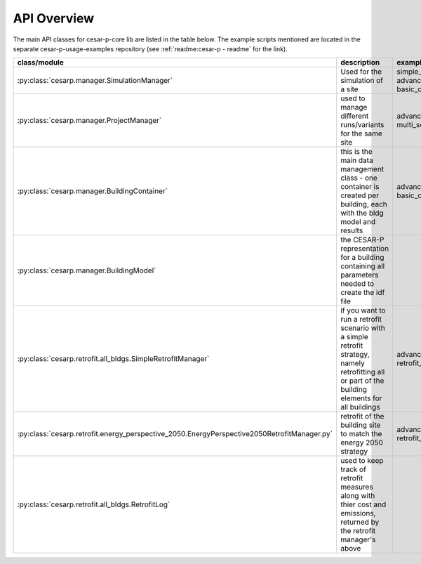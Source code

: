 API Overview
=================

The main API classes for cesar-p-core lib are listed in the table below.
The example scripts mentioned are located in the separate cesar-p-usage-examples repository (see :ref:`readme:cesar-p - readme` for the link).

=============================================================================================== ================================================= ==========================================================
class/module                                                                                    description                                        example
=============================================================================================== ================================================= ==========================================================
:py:class:`cesarp.manager.SimulationManager`                                                    Used for the simulation of a site                 simple_example/
                                                                                                                                                  simple_run.py
                                                                                                                                                  advanced_example/
                                                                                                                                                  basic_cesar_usage.py

:py:class:`cesarp.manager.ProjectManager`                                                       used to manage different runs/variants for the    advanced_example/
                                                                                                same site                                         multi_scenario/
                                                                                                                                                  multi_scenarios.py

:py:class:`cesarp.manager.BuildingContainer`                                                    this is the main data management class - one       advanced_example/
                                                                                                container is created per building,                 basic_cesar_usage.py::load_from_disk
                                                                                                each with the bldg model and results

:py:class:`cesarp.manager.BuildingModel`                                                        the CESAR-P representation for a building
                                                                                                containing all parameters needed to create the 
                                                                                                idf file

:py:class:`cesarp.retrofit.all_bldgs.SimpleRetrofitManager`                                     if you want to run a retrofit scenario with        advanced_example/
                                                                                                a simple retrofit strategy, namely retrofitting    retrofit_simple_example.py
                                                                                                all or part of the building elements for all 
                                                                                                buildings

:py:class:`cesarp.retrofit.energy_perspective_2050.EnergyPerspective2050RetrofitManager.py`     retrofit of the building site to match the         advanced_example/
                                                                                                energy 2050 strategy                               retrofit_energy_strategy2050_example.py

:py:class:`cesarp.retrofit.all_bldgs.RetrofitLog`                                               used to keep track of retrofit measures along
                                                                                                with thier cost and emissions, returned by
                                                                                                the retrofit manager's above                                                                                               
=============================================================================================== ================================================= ==========================================================



